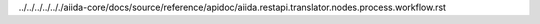 ../../../../.././aiida-core/docs/source/reference/apidoc/aiida.restapi.translator.nodes.process.workflow.rst